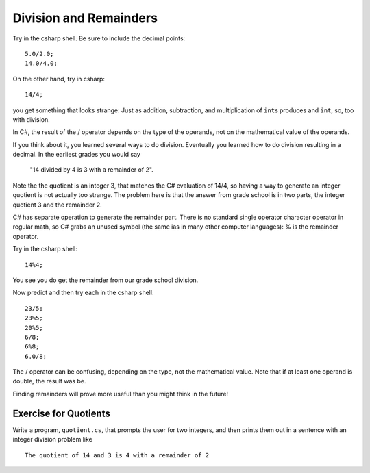 .. index:: 
   double: division; remainder 

.. _Division-and-Remainders:
   
Division and Remainders
=========================

Try in the csharp shell.  Be sure to include the decimal points::

    5.0/2.0; 
    14.0/4.0; 

On the other hand, try in csharp::

	14/4;
	
you get something that looks strange:  Just as addition, subtraction, and multiplication
of ``int``\ s produces and ``int``, so, too with division.

In C#, the result of the / operator depends on the
type of the operands, not on the mathematical value of the operands.

If you think about it, you learned several ways to do division.
Eventually you learned how to do division resulting in a decimal.
In the earliest grades you would say

    "14 divided by 4 is 3 with a remainder of 2". 

Note the the quotient is an integer 3, that matches the C# evaluation of 14/4,
so having a way to generate an integer quotient is not actually too strange.
The problem here is
that the answer from grade school is in two parts, the integer quotient 3 and the
remainder 2.  

C# has separate operation to generate the remainder part.  There is no standard
single operator character operator in regular math, so C# grabs an unused symbol 
(the same ias in many other computer languages): % is the remainder operator.

Try in the csharp shell::

    14%4;
    
You see you do get the remainder from our grade school division.

Now predict and then try each in the csharp shell::

    23/5; 
    23%5; 
    20%5; 
    6/8; 
    6%8; 
    6.0/8;

The / operator can be confusing, depending on the type, not the mathematical value.
Note that if at least one operand is double, the result was be.

Finding remainders will prove more useful than you might think in
the future!


.. _QuotientProblem:

Exercise for Quotients
------------------------

Write a program, ``quotient.cs``, that
prompts the user for two integers, and then prints them out in a
sentence with an integer division problem like ::

   The quotient of 14 and 3 is 4 with a remainder of 2
